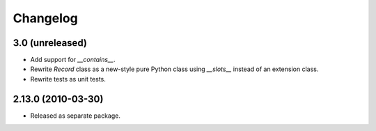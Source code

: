 Changelog
=========

3.0 (unreleased)
----------------

- Add support for `__contains__`.

- Rewrite `Record` class as a new-style pure Python class using `__slots__`
  instead of an extension class.

- Rewrite tests as unit tests.

2.13.0 (2010-03-30)
-------------------

- Released as separate package.
